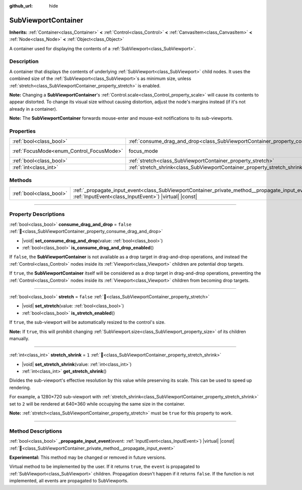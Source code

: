 :github_url: hide

.. DO NOT EDIT THIS FILE!!!
.. Generated automatically from Redot engine sources.
.. Generator: https://github.com/Redot-Engine/redot-engine/tree/master/doc/tools/make_rst.py.
.. XML source: https://github.com/Redot-Engine/redot-engine/tree/master/doc/classes/SubViewportContainer.xml.

.. _class_SubViewportContainer:

SubViewportContainer
====================

**Inherits:** :ref:`Container<class_Container>` **<** :ref:`Control<class_Control>` **<** :ref:`CanvasItem<class_CanvasItem>` **<** :ref:`Node<class_Node>` **<** :ref:`Object<class_Object>`

A container used for displaying the contents of a :ref:`SubViewport<class_SubViewport>`.

.. rst-class:: classref-introduction-group

Description
-----------

A container that displays the contents of underlying :ref:`SubViewport<class_SubViewport>` child nodes. It uses the combined size of the :ref:`SubViewport<class_SubViewport>`\ s as minimum size, unless :ref:`stretch<class_SubViewportContainer_property_stretch>` is enabled.

\ **Note:** Changing a **SubViewportContainer**'s :ref:`Control.scale<class_Control_property_scale>` will cause its contents to appear distorted. To change its visual size without causing distortion, adjust the node's margins instead (if it's not already in a container).

\ **Note:** The **SubViewportContainer** forwards mouse-enter and mouse-exit notifications to its sub-viewports.

.. rst-class:: classref-reftable-group

Properties
----------

.. table::
   :widths: auto

   +------------------------------------------+-----------------------------------------------------------------------------------------+---------------------------------------------------------------------+
   | :ref:`bool<class_bool>`                  | :ref:`consume_drag_and_drop<class_SubViewportContainer_property_consume_drag_and_drop>` | ``false``                                                           |
   +------------------------------------------+-----------------------------------------------------------------------------------------+---------------------------------------------------------------------+
   | :ref:`FocusMode<enum_Control_FocusMode>` | focus_mode                                                                              | ``1`` (overrides :ref:`Control<class_Control_property_focus_mode>`) |
   +------------------------------------------+-----------------------------------------------------------------------------------------+---------------------------------------------------------------------+
   | :ref:`bool<class_bool>`                  | :ref:`stretch<class_SubViewportContainer_property_stretch>`                             | ``false``                                                           |
   +------------------------------------------+-----------------------------------------------------------------------------------------+---------------------------------------------------------------------+
   | :ref:`int<class_int>`                    | :ref:`stretch_shrink<class_SubViewportContainer_property_stretch_shrink>`               | ``1``                                                               |
   +------------------------------------------+-----------------------------------------------------------------------------------------+---------------------------------------------------------------------+

.. rst-class:: classref-reftable-group

Methods
-------

.. table::
   :widths: auto

   +-------------------------+----------------------------------------------------------------------------------------------------------------------------------------------------------------------+
   | :ref:`bool<class_bool>` | :ref:`_propagate_input_event<class_SubViewportContainer_private_method__propagate_input_event>`\ (\ event\: :ref:`InputEvent<class_InputEvent>`\ ) |virtual| |const| |
   +-------------------------+----------------------------------------------------------------------------------------------------------------------------------------------------------------------+

.. rst-class:: classref-section-separator

----

.. rst-class:: classref-descriptions-group

Property Descriptions
---------------------

.. _class_SubViewportContainer_property_consume_drag_and_drop:

.. rst-class:: classref-property

:ref:`bool<class_bool>` **consume_drag_and_drop** = ``false`` :ref:`🔗<class_SubViewportContainer_property_consume_drag_and_drop>`

.. rst-class:: classref-property-setget

- |void| **set_consume_drag_and_drop**\ (\ value\: :ref:`bool<class_bool>`\ )
- :ref:`bool<class_bool>` **is_consume_drag_and_drop_enabled**\ (\ )

If ``false``, the **SubViewportContainer** is not available as a drop target in drag-and-drop operations, and instead the :ref:`Control<class_Control>` nodes inside its :ref:`Viewport<class_Viewport>` children are potential drop targets.

If ``true``, the **SubViewportContainer** itself will be considered as a drop target in drag-and-drop operations, preventing the :ref:`Control<class_Control>` nodes inside its :ref:`Viewport<class_Viewport>` children from becoming drop targets.

.. rst-class:: classref-item-separator

----

.. _class_SubViewportContainer_property_stretch:

.. rst-class:: classref-property

:ref:`bool<class_bool>` **stretch** = ``false`` :ref:`🔗<class_SubViewportContainer_property_stretch>`

.. rst-class:: classref-property-setget

- |void| **set_stretch**\ (\ value\: :ref:`bool<class_bool>`\ )
- :ref:`bool<class_bool>` **is_stretch_enabled**\ (\ )

If ``true``, the sub-viewport will be automatically resized to the control's size.

\ **Note:** If ``true``, this will prohibit changing :ref:`SubViewport.size<class_SubViewport_property_size>` of its children manually.

.. rst-class:: classref-item-separator

----

.. _class_SubViewportContainer_property_stretch_shrink:

.. rst-class:: classref-property

:ref:`int<class_int>` **stretch_shrink** = ``1`` :ref:`🔗<class_SubViewportContainer_property_stretch_shrink>`

.. rst-class:: classref-property-setget

- |void| **set_stretch_shrink**\ (\ value\: :ref:`int<class_int>`\ )
- :ref:`int<class_int>` **get_stretch_shrink**\ (\ )

Divides the sub-viewport's effective resolution by this value while preserving its scale. This can be used to speed up rendering.

For example, a 1280×720 sub-viewport with :ref:`stretch_shrink<class_SubViewportContainer_property_stretch_shrink>` set to ``2`` will be rendered at 640×360 while occupying the same size in the container.

\ **Note:** :ref:`stretch<class_SubViewportContainer_property_stretch>` must be ``true`` for this property to work.

.. rst-class:: classref-section-separator

----

.. rst-class:: classref-descriptions-group

Method Descriptions
-------------------

.. _class_SubViewportContainer_private_method__propagate_input_event:

.. rst-class:: classref-method

:ref:`bool<class_bool>` **_propagate_input_event**\ (\ event\: :ref:`InputEvent<class_InputEvent>`\ ) |virtual| |const| :ref:`🔗<class_SubViewportContainer_private_method__propagate_input_event>`

**Experimental:** This method may be changed or removed in future versions.

Virtual method to be implemented by the user. If it returns ``true``, the ``event`` is propagated to :ref:`SubViewport<class_SubViewport>` children. Propagation doesn't happen if it returns ``false``. If the function is not implemented, all events are propagated to SubViewports.

.. |virtual| replace:: :abbr:`virtual (This method should typically be overridden by the user to have any effect.)`
.. |const| replace:: :abbr:`const (This method has no side effects. It doesn't modify any of the instance's member variables.)`
.. |vararg| replace:: :abbr:`vararg (This method accepts any number of arguments after the ones described here.)`
.. |constructor| replace:: :abbr:`constructor (This method is used to construct a type.)`
.. |static| replace:: :abbr:`static (This method doesn't need an instance to be called, so it can be called directly using the class name.)`
.. |operator| replace:: :abbr:`operator (This method describes a valid operator to use with this type as left-hand operand.)`
.. |bitfield| replace:: :abbr:`BitField (This value is an integer composed as a bitmask of the following flags.)`
.. |void| replace:: :abbr:`void (No return value.)`
